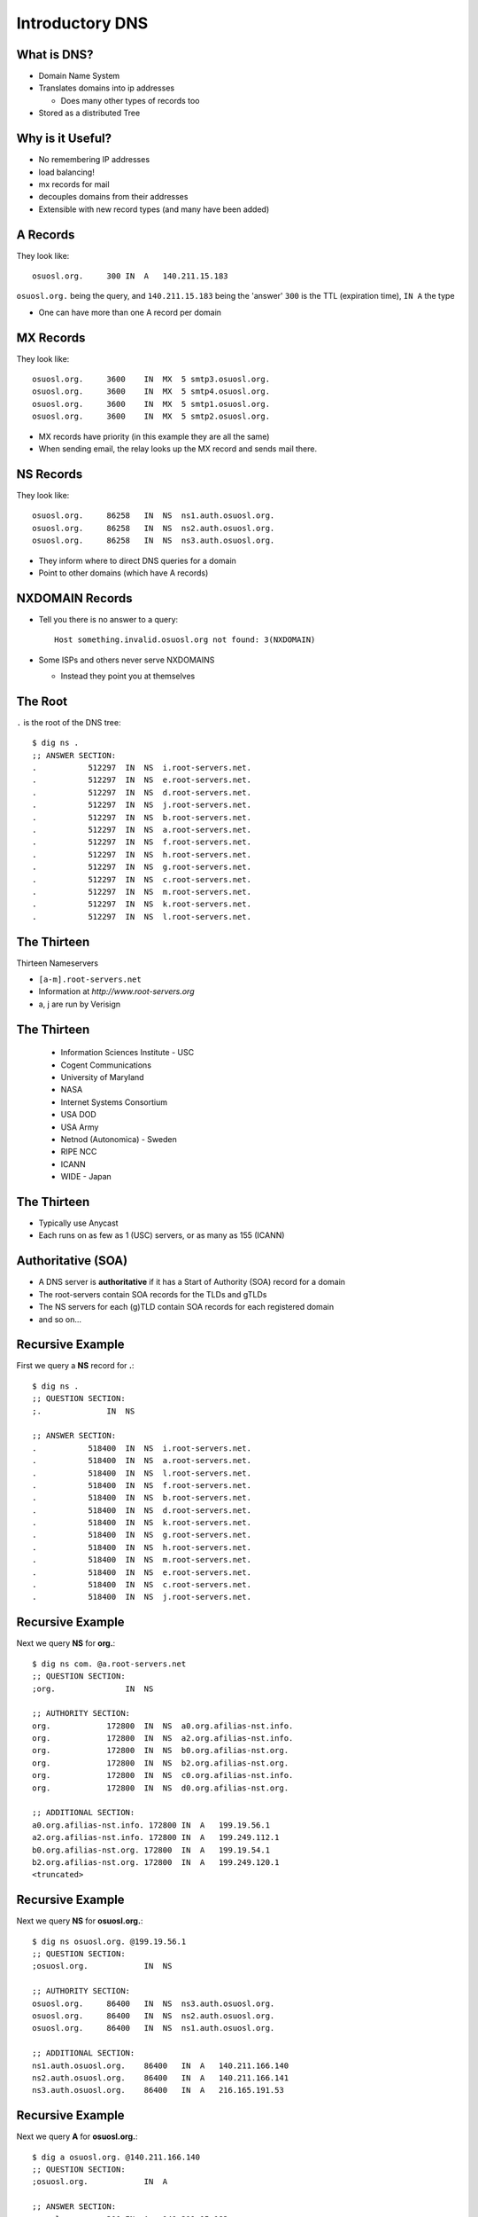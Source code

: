 Introductory DNS
================

What is DNS?
------------

* Domain Name System
* Translates domains into ip addresses

  * Does many other types of records too

* Stored as a distributed Tree

Why is it Useful?
-----------------

* No remembering IP addresses
* load balancing!
* mx records for mail
* decouples domains from their addresses
* Extensible with new record types (and many have been added)

A Records
---------

They look like::

    osuosl.org.     300 IN  A   140.211.15.183

``osuosl.org.`` being the query, and ``140.211.15.183`` being the 'answer'
``300`` is the TTL (expiration time), ``IN A`` the type

* One can have more than one A record per domain

MX Records
----------

They look like::

    osuosl.org.     3600    IN  MX  5 smtp3.osuosl.org.
    osuosl.org.     3600    IN  MX  5 smtp4.osuosl.org.
    osuosl.org.     3600    IN  MX  5 smtp1.osuosl.org.
    osuosl.org.     3600    IN  MX  5 smtp2.osuosl.org.

* MX records have priority (in this example they are all the same)
* When sending email, the relay looks up the MX record and sends mail there.

NS Records
----------

They look like::

    osuosl.org.     86258   IN  NS  ns1.auth.osuosl.org.
    osuosl.org.     86258   IN  NS  ns2.auth.osuosl.org.
    osuosl.org.     86258   IN  NS  ns3.auth.osuosl.org.

* They inform where to direct DNS queries for a domain
* Point to other domains (which have A records)

NXDOMAIN Records
----------------

* Tell you there is no answer to a query::

    Host something.invalid.osuosl.org not found: 3(NXDOMAIN)

* Some ISPs and others never serve NXDOMAINS

  * Instead they point you at themselves

The Root
--------

``.`` is the root of the DNS tree::

    $ dig ns .
    ;; ANSWER SECTION:
    .           512297  IN  NS  i.root-servers.net.
    .           512297  IN  NS  e.root-servers.net.
    .           512297  IN  NS  d.root-servers.net.
    .           512297  IN  NS  j.root-servers.net.
    .           512297  IN  NS  b.root-servers.net.
    .           512297  IN  NS  a.root-servers.net.
    .           512297  IN  NS  f.root-servers.net.
    .           512297  IN  NS  h.root-servers.net.
    .           512297  IN  NS  g.root-servers.net.
    .           512297  IN  NS  c.root-servers.net.
    .           512297  IN  NS  m.root-servers.net.
    .           512297  IN  NS  k.root-servers.net.
    .           512297  IN  NS  l.root-servers.net.

The Thirteen
------------

Thirteen Nameservers

* ``[a-m].root-servers.net``
* Information at `http://www.root-servers.org`
* a, j are run by Verisign

The Thirteen
------------

  * Information Sciences Institute - USC
  * Cogent Communications
  * University of Maryland
  * NASA
  * Internet Systems Consortium
  * USA DOD
  * USA Army
  * Netnod (Autonomica) - Sweden
  * RIPE NCC
  * ICANN
  * WIDE - Japan

The Thirteen
------------

* Typically use Anycast
* Each runs on as few as 1 (USC) servers, or as many as 155 (ICANN)

.. figure:: /static/hedgehog.png
   :align: center

Authoritative (SOA)
-------------------

* A DNS server is **authoritative** if it has a Start of Authority (SOA) record for a domain
* The root-servers contain SOA records for the TLDs and gTLDs
* The NS servers for each (g)TLD contain SOA records for each registered domain
* and so on...

Recursive Example
-----------------

First we query a **NS** record for **.**::

    $ dig ns .
    ;; QUESTION SECTION:
    ;.              IN  NS

    ;; ANSWER SECTION:
    .           518400  IN  NS  i.root-servers.net.
    .           518400  IN  NS  a.root-servers.net.
    .           518400  IN  NS  l.root-servers.net.
    .           518400  IN  NS  f.root-servers.net.
    .           518400  IN  NS  b.root-servers.net.
    .           518400  IN  NS  d.root-servers.net.
    .           518400  IN  NS  k.root-servers.net.
    .           518400  IN  NS  g.root-servers.net.
    .           518400  IN  NS  h.root-servers.net.
    .           518400  IN  NS  m.root-servers.net.
    .           518400  IN  NS  e.root-servers.net.
    .           518400  IN  NS  c.root-servers.net.
    .           518400  IN  NS  j.root-servers.net.

Recursive Example
-----------------

Next we query **NS** for **org.**::

    $ dig ns com. @a.root-servers.net
    ;; QUESTION SECTION:
    ;org.               IN  NS

    ;; AUTHORITY SECTION:
    org.            172800  IN  NS  a0.org.afilias-nst.info.
    org.            172800  IN  NS  a2.org.afilias-nst.info.
    org.            172800  IN  NS  b0.org.afilias-nst.org.
    org.            172800  IN  NS  b2.org.afilias-nst.org.
    org.            172800  IN  NS  c0.org.afilias-nst.info.
    org.            172800  IN  NS  d0.org.afilias-nst.org.

    ;; ADDITIONAL SECTION:
    a0.org.afilias-nst.info. 172800 IN  A   199.19.56.1
    a2.org.afilias-nst.info. 172800 IN  A   199.249.112.1
    b0.org.afilias-nst.org. 172800  IN  A   199.19.54.1
    b2.org.afilias-nst.org. 172800  IN  A   199.249.120.1
    <truncated>

Recursive Example
-----------------

Next we query **NS** for **osuosl.org.**::

    $ dig ns osuosl.org. @199.19.56.1
    ;; QUESTION SECTION:
    ;osuosl.org.            IN  NS

    ;; AUTHORITY SECTION:
    osuosl.org.     86400   IN  NS  ns3.auth.osuosl.org.
    osuosl.org.     86400   IN  NS  ns2.auth.osuosl.org.
    osuosl.org.     86400   IN  NS  ns1.auth.osuosl.org.

    ;; ADDITIONAL SECTION:
    ns1.auth.osuosl.org.    86400   IN  A   140.211.166.140
    ns2.auth.osuosl.org.    86400   IN  A   140.211.166.141
    ns3.auth.osuosl.org.    86400   IN  A   216.165.191.53

Recursive Example
-----------------

Next we query **A** for **osuosl.org.**::

    $ dig a osuosl.org. @140.211.166.140
    ;; QUESTION SECTION:
    ;osuosl.org.            IN  A

    ;; ANSWER SECTION:
    osuosl.org.     300 IN  A   140.211.15.183

    ;; AUTHORITY SECTION:
    osuosl.org.     86400   IN  NS  ns1.auth.osuosl.org.
    osuosl.org.     86400   IN  NS  ns2.auth.osuosl.org.
    osuosl.org.     86400   IN  NS  ns3.auth.osuosl.org.

    ;; ADDITIONAL SECTION:
    ns1.auth.osuosl.org.    86400   IN  A   140.211.166.140
    ns2.auth.osuosl.org.    86400   IN  A   140.211.166.141
    ns3.auth.osuosl.org.    3600    IN  A   216.165.191.53

Recursive Example
-----------------

That was a lot of work, so we have dns caches to help us:

  * bind
  * unbound
  * dnscache ({n,}djbdns)


CNAME Records
-------------

Canonical Name is the thing pointed at, query is what points to it::

    ;; QUESTION SECTION:
    ;www.osuosl.org.          IN A

    ;; ANSWER SECTION:
    www.osuosl.org.     86399 IN CNAME web1.osuosl.org.
    web1.osuosl.org.    86400 IN A     140.211.15.183

CNAME Records
-------------

* Query for A, get A record.

* Query for CNAME, get the canonical name (NOT the ip address)

resolv.conf
-----------

resolv.conf has ``nameserver`` entries which tell which dns servers to use::

    nameserver 140.211.166.130
    nameserver 140.211.166.131

Most distributions provide a package that manages resolv.conf entries when using dhcp (typically called resolvconf)
